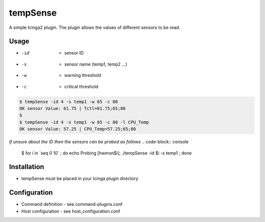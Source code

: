 =============
**tempSense**
=============

A simple Icinga2 plugin. The plugin allows the values of different sensors
to be read.

Usage
=======

* -id   - sensor ID
* -s    - sensor name (temp1, temp2 ...)
* -w    - warning threshold
* -c    - critical threshold

.. code-block:: console

    $ tempSense -id 4 -s temp1 -w 65 -c 80
    OK sensor Value: 61.75 | Tctl=61.75;65;80
    $
    $ tempSense -id 4 -s temp1 -w 65 -c 80 -l CPU_Temp
    OK sensor Value: 57.25 | CPU_Temp=57.25;65;80

..


*If unsure about the ID then the sensors can be probed as follows*
.. code-block:: console

    $ for i in \`seq 0 10\` ; do echo Probing [hwmon$i]; ./tempSense -id $i -s temp1 ; done

..


Installation
=============

* tempSense must be placed in your Icinga plugin directory

Configuration
==============

* Command definition - see command-plugins.conf
* Host configuration - see host_configuration.conf

